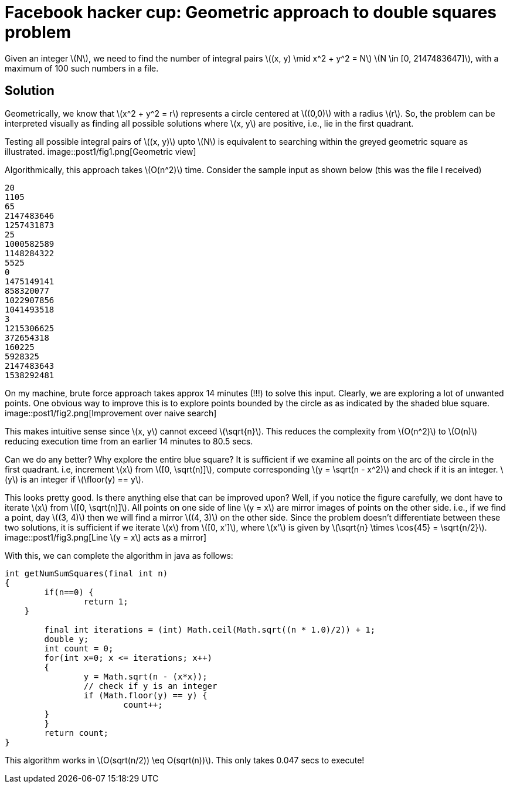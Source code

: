= Facebook hacker cup: Geometric approach to double squares problem

Given an integer \(N\), we need to find the number of integral pairs \((x, y) \mid x^2 + y^2 = N\)
\(N \in [0, 2147483647]\), with a maximum of 100 such numbers in a file.

== Solution

Geometrically, we know that \(x^2 + y^2 = r\) represents a circle centered at \((0,0)\) with a radius \(r\).  So, the problem can be interpreted visually as finding all possible solutions where \(x, y\) are positive, i.e., lie in the first quadrant.

Testing all possible integral pairs of \((x, y)\) upto \(N\) is equivalent to searching within the greyed geometric square as illustrated.
image::post1/fig1.png[Geometric view]

Algorithmically, this approach takes \(O(n^2)\) time. Consider the sample input as shown below (this was the file I received)

----
20
1105
65
2147483646
1257431873
25
1000582589
1148284322
5525
0
1475149141
858320077
1022907856
1041493518
3
1215306625
372654318
160225
5928325
2147483643
1538292481
----

On my machine, brute force approach takes approx 14 minutes (!!!) to solve this input. Clearly, we are exploring a lot of unwanted points. One obvious way to improve this is to explore points bounded by the circle as as indicated by the shaded blue square.
image::post1/fig2.png[Improvement over naive search]

This makes intuitive sense since \(x, y\) cannot exceed \(\sqrt{n}\). This reduces the complexity from \(O(n^2)\) to \(O(n)\) reducing execution time from an earlier 14 minutes to 80.5 secs.

Can we do any better? Why explore the entire blue square? It is sufficient if we examine all points on the arc of the circle in the first quadrant. i.e, increment \(x\) from \([0, \sqrt(n)]\), compute corresponding \(y = \sqrt(n - x^2)\) and check if it is an integer. \(y\) is an integer if \(\floor(y) == y\).

This looks pretty good. Is there anything else that can be improved upon? Well, if you notice the figure carefully, we dont have to iterate \(x\) from \([0, \sqrt(n)]\). All points on one side of line \(y = x\) are mirror images of points on the other side. i.e., if we find a point, day \((3, 4)\) then we will find a mirror \((4, 3)\) on the other side. Since the problem doesn't differentiate between these two solutions, it is sufficient if we iterate \(x\) from \([0, x']\), where \(x'\) is given by \(\sqrt{n} \times \cos{45} = \sqrt{n/2}\).
image::post1/fig3.png[Line \(y = x\) acts as a mirror]

With this, we can complete the algorithm in java as follows:

[source,java]
----
int getNumSumSquares(final int n) 
{
	if(n==0) {
		return 1;
    }

	final int iterations = (int) Math.ceil(Math.sqrt((n * 1.0)/2)) + 1;
	double y;
	int count = 0;
	for(int x=0; x <= iterations; x++)
	{
		y = Math.sqrt(n - (x*x));
		// check if y is an integer
		if (Math.floor(y) == y) {
			count++;
        }
	}
	return count;
}
----

This algorithm works in \(O(sqrt(n/2)) \eq O(sqrt(n))\). This only takes 0.047 secs to execute!